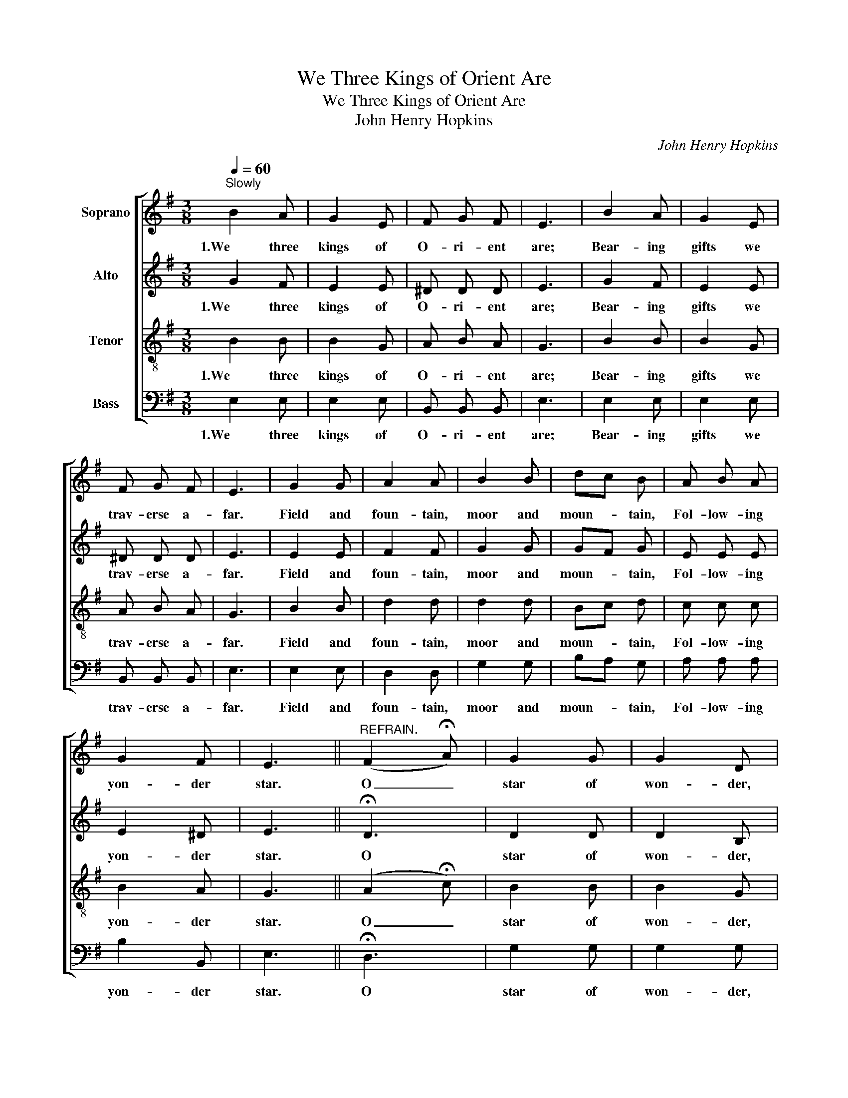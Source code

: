 X:1
T:We Three Kings of Orient Are
T:We Three Kings of Orient Are
T:John Henry Hopkins
C:John Henry Hopkins
%%score [ 1 2 3 4 ]
L:1/8
Q:1/4=60
M:3/8
K:G
V:1 treble nm="Soprano"
V:2 treble nm="Alto"
V:3 treble-8 nm="Tenor"
V:4 bass nm="Bass"
V:1
"^Slowly" B2 A | G2 E | F G F | E3 | B2 A | G2 E | F G F | E3 | G2 G | A2 A | B2 B | dc B | A B A | %13
w: 1.We three|kings of|O- ri- ent|are;|Bear- ing|gifts we|trav- erse a-|far.|Field and|foun- tain,|moor and|moun- * tain,|Fol- low- ing|
 G2 F | E3 ||"^REFRAIN." (F2 !fermata!A) | G2 G | G2 D | G2 E | G2 z | G2 G | G2 D | G2 E | G3 | %24
w: yon- der|star.|O _|star of|won- der,|star of|night,|Star with|roy- al|beau- ty|bright,|
 G2 G | A2 B | c2 B | A2 B | G2 G | G2 D | G2 E | G3 |] %32
w: West- ward|lead- ing,|still pro-|ceed- ing,|Guide us|to Thy|per- fect|light.|
V:2
 G2 F | E2 E | ^D D D | E3 | G2 F | E2 E | ^D D D | E3 | E2 E | F2 F | G2 G | GF G | E E E | %13
w: 1.We three|kings of|O- ri- ent|are;|Bear- ing|gifts we|trav- erse a-|far.|Field and|foun- tain,|moor and|moun- * tain,|Fol- low- ing|
 E2 ^D | E3 || !fermata!D3 | D2 D | D2 B, | E2 C | D2 z | D2 D | D2 B, | E2 C | D3 | E2 E | F2 G | %26
w: yon- der|star.|O|star of|won- der,|star of|night,|Star with|roy- al|beau- ty|bright,|West- ward|lead- ing,|
 G2 G | F2 G | D2 D | D2 B, | E2 C | D3 |] %32
w: still pro-|ceed- ing,|Guide us|to Thy|per- fect|light.|
V:3
 B2 B | B2 G | A B A | G3 | B2 B | B2 G | A B A | G3 | B2 B | d2 d | d2 d | Bc d | c c c | B2 A | %14
w: 1.We three|kings of|O- ri- ent|are;|Bear- ing|gifts we|trav- erse a-|far.|Field and|foun- tain,|moor and|moun- * tain,|Fol- low- ing|yon- der|
 G3 || (A2 !fermata!c) | B2 B | B2 G | G2 G | B2 z | B2 B | B2 G | G2 G | B3 | B2 B | d2 d | e2 d | %27
w: star.|O _|star of|won- der,|star of|night,|Star with|roy- al|beau- ty|bright,|West- ward|lead- ing,|still pro-|
 d2 d | B2 B | B2 G | G2 G | B3 |] %32
w: ceed- ing,|Guide us|to Thy|per- fect|light.|
V:4
 E,2 E, | E,2 E, | B,, B,, B,, | E,3 | E,2 E, | E,2 E, | B,, B,, B,, | E,3 | E,2 E, | D,2 D, | %10
w: 1.We three|kings of|O- ri- ent|are;|Bear- ing|gifts we|trav- erse a-|far.|Field and|foun- tain,|
 G,2 G, | B,A, G, | A, A, A, | B,2 B,, | E,3 || !fermata!D,3 | G,2 G, | G,2 G, | C,2 C, | %19
w: moor and|moun- * tain,|Fol- low- ing|yon- der|star.|O|star of|won- der,|star of|
 [G,,G,]2 z | G,2 G, | G,2 G, | C,2 C, | [G,,G,]3 | E,2 E, | D,2 G, | C,2 G, | D,2 G, | G,2 G, | %29
w: night,|Star with|roy- al|beau- ty|bright,|West- ward|lead- ing,|still pro-|ceed- ing,|Guide us|
 G,2 G, | C,2 C, | [G,,G,]3 |] %32
w: to Thy|per- fect|light.|

